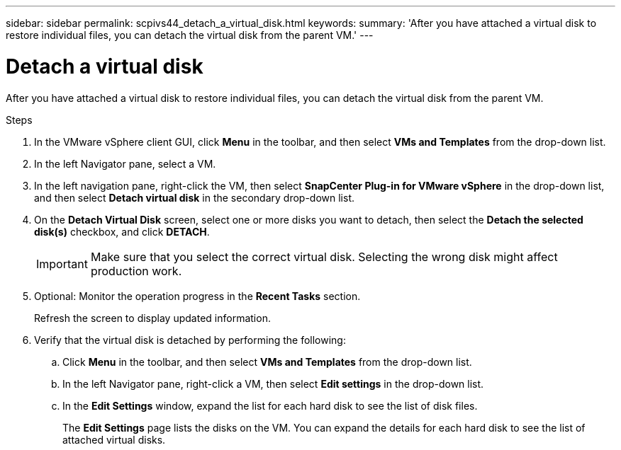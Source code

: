 ---
sidebar: sidebar
permalink: scpivs44_detach_a_virtual_disk.html
keywords:
summary: 'After you have attached a virtual disk to restore individual files, you can detach the virtual disk from the parent VM.'
---

= Detach a virtual disk
:hardbreaks:
:nofooter:
:icons: font
:linkattrs:
:imagesdir: ./media/


[.lead]
After you have attached a virtual disk to restore individual files, you can detach the virtual disk from the parent VM.

.Steps

. In the VMware vSphere client GUI, click *Menu* in the toolbar, and then select *VMs and Templates* from the drop-down list.
. In the left Navigator pane, select a VM.
//Updated for BURT 1378132 observation 37, March 2021 Madhulika
. In the left navigation pane, right-click the VM, then select *SnapCenter Plug-in for VMware vSphere* in the drop-down list, and then select *Detach virtual disk* in the secondary drop-down list.
. On the *Detach Virtual Disk* screen, select one or more disks you want to detach, then select the *Detach the selected disk(s)* checkbox, and click *DETACH*.
//Updated for BURT 1378132 observation 38, March 2021 Madhulika
+
[IMPORTANT]
Make sure that you select the correct virtual disk. Selecting the wrong disk might affect production work.

. Optional: Monitor the operation progress in the *Recent Tasks* section.
+
Refresh the screen to display updated information.

. Verify that the virtual disk is detached by performing the following:
.. Click *Menu* in the toolbar, and then select *VMs and Templates* from the drop-down list.
.. In the left Navigator pane, right-click a VM, then select *Edit settings* in the drop-down list.
.. In the *Edit Settings* window, expand the list for each hard disk to see the list of disk files.
+
The *Edit Settings* page lists the disks on the VM. You can expand the details for each hard disk to see the list of attached virtual disks.
